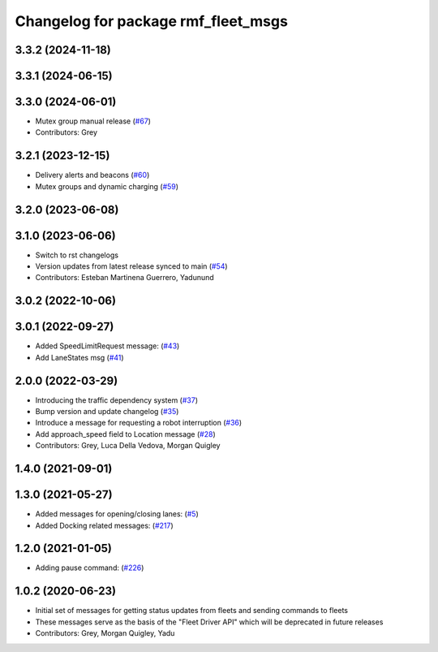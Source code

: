 ^^^^^^^^^^^^^^^^^^^^^^^^^^^^^^^^^^^^
Changelog for package rmf_fleet_msgs
^^^^^^^^^^^^^^^^^^^^^^^^^^^^^^^^^^^^

3.3.2 (2024-11-18)
------------------

3.3.1 (2024-06-15)
------------------

3.3.0 (2024-06-01)
------------------
* Mutex group manual release (`#67 <https://github.com/open-rmf/rmf_internal_msgs/pull/67>`_)
* Contributors: Grey

3.2.1 (2023-12-15)
------------------
* Delivery alerts and beacons (`#60 <https://github.com/open-rmf/rmf_internal_msgs/pull/60>`_)
* Mutex groups and dynamic charging (`#59 <https://github.com/open-rmf/rmf_internal_msgs/pull/59>`_)

3.2.0 (2023-06-08)
------------------

3.1.0 (2023-06-06)
------------------
* Switch to rst changelogs
* Version updates from latest release synced to main (`#54 <https://github.com/open-rmf/rmf_internal_msgs/pull/54>`_)
* Contributors: Esteban Martinena Guerrero, Yadunund

3.0.2 (2022-10-06)
------------------

3.0.1 (2022-09-27)
------------------
* Added SpeedLimitRequest message: (`#43 <https://github.com/open-rmf/rmf_internal_msgs/pull/43>`_)
* Add LaneStates msg (`#41 <https://github.com/open-rmf/rmf_internal_msgs/pull/41>`_)

2.0.0 (2022-03-29)
------------------
* Introducing the traffic dependency system (`#37 <https://github.com/open-rmf/rmf_internal_msgs/pull/37>`_)
* Bump version and update changelog (`#35 <https://github.com/open-rmf/rmf_internal_msgs/pull/35>`_)
* Introduce a message for requesting a robot interruption (`#36 <https://github.com/open-rmf/rmf_internal_msgs/pull/36>`_)
* Add approach_speed field to Location message (`#28 <https://github.com/open-rmf/rmf_internal_msgs/pull/28>`_)
* Contributors: Grey, Luca Della Vedova, Morgan Quigley

1.4.0 (2021-09-01)
------------------

1.3.0 (2021-05-27)
------------------
* Added messages for opening/closing lanes: (`#5 <https://github.com/open-rmf/rmf_internal_msgs/pull/5>`_)
* Added Docking related messages: (`#217 <https://github.com/osrf/rmf_core/pull/217>`_)

1.2.0 (2021-01-05)
------------------
* Adding pause command: (`#226 <https://github.com/osrf/rmf_core/pull/226>`_)

1.0.2 (2020-06-23)
------------------
* Initial set of messages for getting status updates from fleets and sending commands to fleets
* These messages serve as the basis of the "Fleet Driver API" which will be deprecated in future releases
* Contributors: Grey, Morgan Quigley, Yadu
